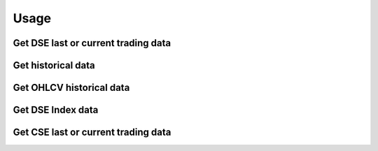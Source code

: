 ========
Usage
========

Get DSE last or current trading data
------------------------------------
.. code-block:: python
    from bdshare import get_current_trade_data

    df = get_current_trade_data()
    print(df.to_string())

.. code-block:: python
    from bdshare import get_current_trade_data

    df = get_current_trade_data('GP') # get specific instrument data
    print(df.to_string())


Get historical data
-------------------
.. code-block:: python
    from bdshare import get_hist_data

    df = get_hist_data('2020-03-01','2020-03-02') # get all instrument data
    print(df.to_string())


.. code-block:: python
    from bdshare import get_hist_data

    df = get_hist_data('2020-03-01','2020-03-02','ACI') # get specific instrument data
    print(df.to_string())


Get OHLCV historical data
-------------------------
.. code-block:: python
    from bdshare import get_basic_hist_data

    df = get_basic_hist_data('2020-03-01','2020-03-02') # get all instrument data
    print(df.to_string())


.. code-block:: python
    from bdshare import get_basic_hist_data

    df = get_basic_hist_data('2020-03-01','2020-03-02','GP') # get specific instrument data
    print(df.to_string())


Get DSE Index data
------------------
.. code-block:: python
    from bdshare import get_market_inf_more_data

    df = get_market_inf_more_data('2020-03-01','2020-03-02') # get all instrument data
    print(df.to_string())


Get CSE last or current trading data
------------------------------------
.. code-block:: python
    from bdshare import get_cse_current_trade_data

    df = get_cse_current_trade_data() # get all instrument data
    print(df.to_string())

.. code-block:: python
    from bdshare import get_cse_current_trade_data

    df = get_cse_current_trade_data('GP') # get specific instrument data
    print(df.to_string())


